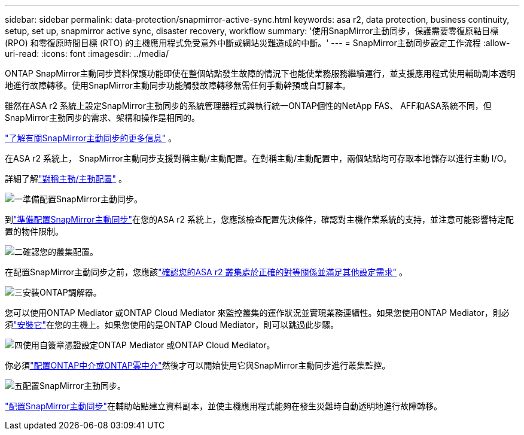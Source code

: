 ---
sidebar: sidebar 
permalink: data-protection/snapmirror-active-sync.html 
keywords: asa r2, data protection, business continuity, setup, set up, snapmirror active sync, disaster recovery, workflow 
summary: '使用SnapMirror主動同步，保護需要零復原點目標 (RPO) 和零復原時間目標 (RTO) 的主機應用程式免受意外中斷或網站災難造成的中斷。' 
---
= SnapMirror主動同步設定工作流程
:allow-uri-read: 
:icons: font
:imagesdir: ../media/


[role="lead"]
ONTAP SnapMirror主動同步資料保護功能即使在整個站點發生故障的情況下也能使業務服務繼續運行，並支援應用程式使用輔助副本透明地進行故障轉移。使用SnapMirror主動同步功能觸發故障轉移無需任何手動幹預或自訂腳本。

雖然在ASA r2 系統上設定SnapMirror主動同步的系統管理器程式與執行統一ONTAP個性的NetApp FAS、 AFF和ASA系統不同，但SnapMirror主動同步的需求、架構和操作是相同的。

link:https://docs.netapp.com/us-en/ontap/snapmirror-active-sync/index.html["了解有關SnapMirror主動同步的更多信息"^] 。

在ASA r2 系統上， SnapMirror主動同步支援對稱主動/主動配置。在對稱主動/主動配置中，兩個站點均可存取本地儲存以進行主動 I/O。

詳細了解link:https://docs.netapp.com/us-en/ontap/snapmirror-active-sync/architecture-concept.html#symmetric-activeactive["對稱主動/主動配置"^] 。

.image:https://raw.githubusercontent.com/NetAppDocs/common/main/media/number-1.png["一"]準備配置SnapMirror主動同步。
[role="quick-margin-para"]
到link:snapmirror-active-sync-prepare.html["準備配置SnapMirror主動同步"]在您的ASA r2 系統上，您應該檢查配置先決條件，確認對主機作業系統的支持，並注意可能影響特定配置的物件限制。

.image:https://raw.githubusercontent.com/NetAppDocs/common/main/media/number-2.png["二"]確認您的叢集配置。
[role="quick-margin-para"]
在配置SnapMirror主動同步之前，您應該link:snapmirror-active-sync-confirm-cluster-configuration.html["確認您的ASA r2 叢集處於正確的對等關係並滿足其他設定需求"] 。

.image:https://raw.githubusercontent.com/NetAppDocs/common/main/media/number-3.png["三"]安裝ONTAP調解器。
[role="quick-margin-para"]
您可以使用ONTAP Mediator 或ONTAP Cloud Mediator 來監控叢集的運作狀況並實現業務連續性。如果您使用ONTAP Mediator，則必須link:install-ontap-mediator.html["安裝它"]在您的主機上。如果您使用的是ONTAP Cloud Mediator，則可以跳過此步驟。

.image:https://raw.githubusercontent.com/NetAppDocs/common/main/media/number-4.png["四"]使用自簽章憑證設定ONTAP Mediator 或ONTAP Cloud Mediator。
[role="quick-margin-para"]
你必須link:configure-ontap-mediator.html["配置ONTAP中介或ONTAP雲中介"]然後才可以開始使用它與SnapMirror主動同步進行叢集監控。

.image:https://raw.githubusercontent.com/NetAppDocs/common/main/media/number-5.png["五"]配置SnapMirror主動同步。
[role="quick-margin-para"]
link:configure-snapmirror-active-sync.html["配置SnapMirror主動同步"]在輔助站點建立資料副本，並使主機應用程式能夠在發生災難時自動透明地進行故障轉移。
